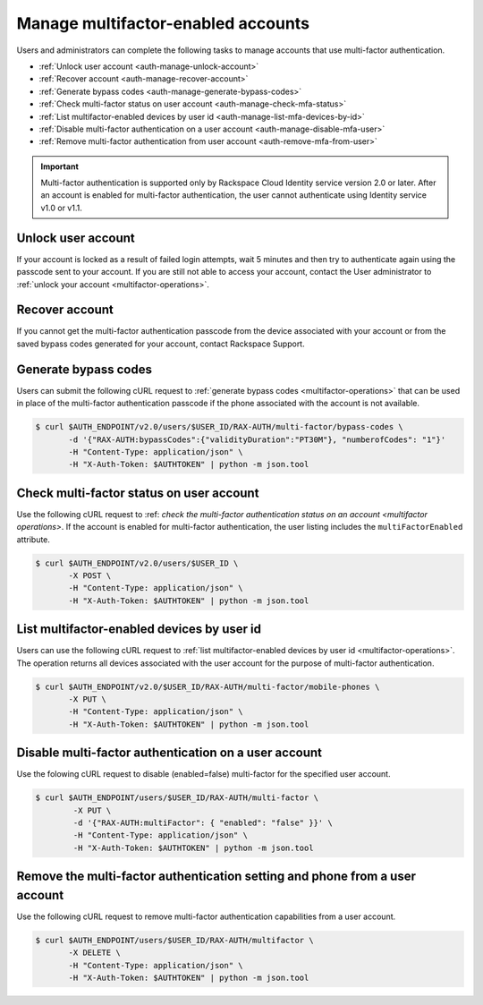 .. _auth-mfa-manage-accounts:

Manage multifactor-enabled accounts
~~~~~~~~~~~~~~~~~~~~~~~~~~~~~~~~~~~

Users and administrators can complete the following tasks to manage accounts
that use  multi-factor authentication.

- :ref:`Unlock user account <auth-manage-unlock-account>`
- :ref:`Recover account <auth-manage-recover-account>`
- :ref:`Generate bypass codes <auth-manage-generate-bypass-codes>`
- :ref:`Check multi-factor status on user account <auth-manage-check-mfa-status>`
- :ref:`List multifactor-enabled devices by user id <auth-manage-list-mfa-devices-by-id>`
- :ref:`Disable multi-factor authentication on a user account <auth-manage-disable-mfa-user>`
- :ref:`Remove multi-factor authentication from user account <auth-remove-mfa-from-user>`


.. Important::

    Multi-factor authentication is supported only by Rackspace Cloud
    Identity service version 2.0 or later. After an account is enabled for
    multi-factor authentication, the user cannot authenticate using Identity
    service v1.0 or v1.1.

.. _auth-manage-unlock-account:

Unlock user account
-------------------

If your account is locked as a result of failed login attempts, wait 5 minutes and then
try to authenticate again using the passcode sent to your account. If you are still not
able to access your account, contact the User administrator to
:ref:`unlock your account <multifactor-operations>`.


.. _auth-manage-recover-account:

Recover account
---------------

If you cannot get the multi-factor authentication passcode from the device associated with
your account or from the saved bypass codes generated for your account, contact Rackspace Support.

.. _Rackspace Support: <http://www.rackspace.com/en-us/support>


.. _auth-manage-generate-bypass-codes:

Generate bypass codes
---------------------

Users can submit the following cURL request to
:ref:`generate bypass codes <multifactor-operations>`
that can be used in place of the multi-factor authentication passcode if the phone
associated with the account is not available.

.. code::

    $ curl $AUTH_ENDPOINT/v2.0/users/$USER_ID/RAX-AUTH/multi-factor/bypass-codes \
           -d '{"RAX-AUTH:bypassCodes":{"validityDuration":"PT30M"}, "numberofCodes": "1"}'
           -H "Content-Type: application/json" \
           -H "X-Auth-Token: $AUTHTOKEN" | python -m json.tool


.. _auth-manage-check-mfa-status:

Check multi-factor status on user account
-----------------------------------------

Use the following cURL request to
:ref: `check the multi-factor authentication status
on an account <multifactor operations>`. If the account is enabled for
multi-factor authentication, the user listing includes the
``multiFactorEnabled`` attribute.

.. code::

   $ curl $AUTH_ENDPOINT/v2.0/users/$USER_ID \
          -X POST \
          -H "Content-Type: application/json" \
          -H "X-Auth-Token: $AUTHTOKEN" | python -m json.tool

.. _auth-manage-list-mfa-devices-by-id:

List multifactor-enabled devices by user id
-------------------------------------------

Users can use the following cURL request to
:ref:`list multifactor-enabled devices by user id <multifactor-operations>`.
The operation returns all devices associated with the user account for the purpose
of multi-factor authentication.

.. code::

   $ curl $AUTH_ENDPOINT/v2.0/$USER_ID/RAX-AUTH/multi-factor/mobile-phones \
          -X PUT \
          -H "Content-Type: application/json" \
          -H "X-Auth-Token: $AUTHTOKEN" | python -m json.tool


.. _auth-manage-disable-mfa-user:

Disable multi-factor authentication on a user account
-----------------------------------------------------

Use the folowing cURL request to disable (enabled=false) multi-factor for
the specified user account.

.. code::

   $ curl $AUTH_ENDPOINT/users/$USER_ID/RAX-AUTH/multi-factor \
           -X PUT \
           -d '{"RAX-AUTH:multiFactor": { "enabled": "false" }}' \
           -H "Content-Type: application/json" \
           -H "X-Auth-Token: $AUTHTOKEN" | python -m json.tool


.. _auth-remove-mfa-from-user:

Remove the multi-factor authentication setting and phone from a user account
----------------------------------------------------------------------------

Use the following cURL request to remove multi-factor authentication
capabilities from a user account.

.. code::

    $ curl $AUTH_ENDPOINT/users/$USER_ID/RAX-AUTH/multifactor \
           -X DELETE \
           -H "Content-Type: application/json" \
           -H "X-Auth-Token: $AUTHTOKEN" | python -m json.tool
